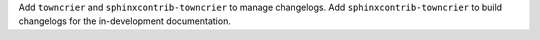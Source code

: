 Add ``towncrier`` and ``sphinxcontrib-towncrier`` to manage changelogs.
Add ``sphinxcontrib-towncrier`` to build changelogs for the in-development documentation.
